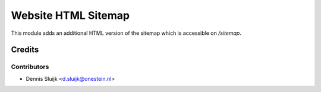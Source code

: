 ====================
Website HTML Sitemap
====================

This module adds an additional HTML version of the sitemap which is accessible on `/sitemap`.

Credits
=======

Contributors
------------

* Dennis Sluijk <d.sluijk@onestein.nl>
